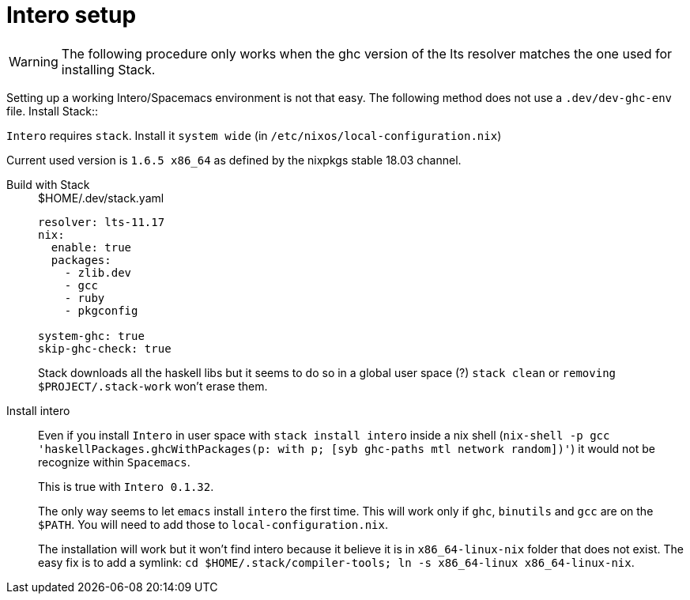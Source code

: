 # Intero setup

WARNING: The following procedure only works when the ghc version of the lts resolver matches the one used for installing Stack.


Setting up a working Intero/Spacemacs environment is not that easy. The following method does not use a `.dev/dev-ghc-env` file.
Install Stack::

`Intero` requires `stack`. Install it `system wide` (in `/etc/nixos/local-configuration.nix`)

Current used version is `1.6.5 x86_64` as defined by the nixpkgs stable 18.03 channel.

Build with Stack::
+
.$HOME/.dev/stack.yaml
```
resolver: lts-11.17
nix:
  enable: true
  packages:
    - zlib.dev
    - gcc
    - ruby
    - pkgconfig

system-ghc: true
skip-ghc-check: true

```
Stack downloads all the haskell libs but it seems to do so in a global user space (?) `stack clean` or `removing $PROJECT/.stack-work` won't erase them.

Install intero::

Even if you install `Intero` in user space with `stack install intero` inside a nix shell
(`nix-shell -p gcc 'haskellPackages.ghcWithPackages(p: with p; [syb ghc-paths mtl network random])'`)
it would not be recognize within `Spacemacs`.
+
This is true with `Intero 0.1.32`.
+
The only way seems to let `emacs` install `intero` the first time. This will work only if `ghc`, `binutils` and `gcc` are on the `$PATH`.
You will need to add those to `local-configuration.nix`.
+
The installation will work but it won't find intero because it believe it is in `x86_64-linux-nix` folder that does not exist.
The easy fix is to add a symlink: `cd $HOME/.stack/compiler-tools; ln -s x86_64-linux x86_64-linux-nix`.
